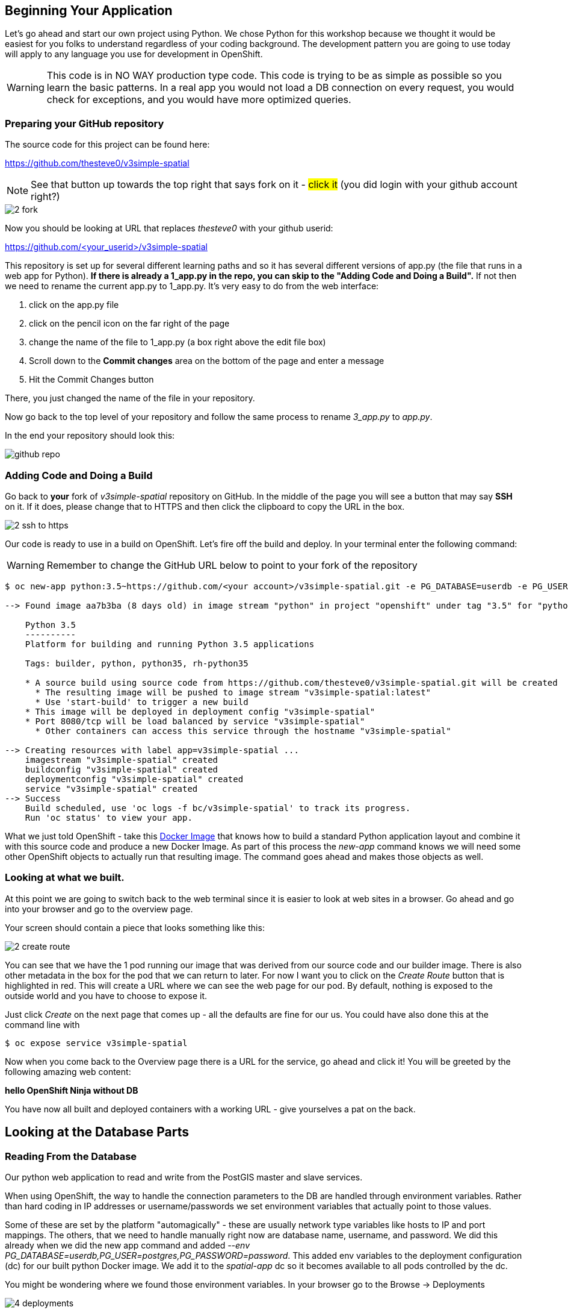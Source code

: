 == Beginning Your Application

Let's go ahead and start our own project using Python. We chose Python for this workshop because we thought it would be easiest for you folks to understand regardless of your coding background. The development pattern you are going to use today will apply to any language you use for development in OpenShift.

WARNING: This code is in NO WAY production type code. This code is trying to be as simple as possible so you learn the basic patterns. In a real app you would not load a DB connection on every request, you would check for exceptions, and you would have more optimized queries.

=== Preparing your GitHub repository

The source code for this project can be found here:

https://github.com/thesteve0/v3simple-spatial

NOTE: See that button up towards the top right that says fork on it - #click it# (you did login with your github account right?)

image::common/2_fork.png[]

Now you should be looking at URL that replaces _thesteve0_ with your github
userid:

https://github.com/<your_userid>/v3simple-spatial

This repository is set up for several different learning paths and so it has
several different versions of app.py (the file that runs in a web app for
Python). **If there is already a 1_app.py in the repo, you can skip to the "Adding Code and Doing a Build".**
If not then we need to rename the current app.py to 1_app.py. It's very easy to
do from the web interface:

1. click on the app.py file
2. click on the pencil icon on the far right of the page
3. change the name of the file to 1_app.py (a box right above the edit file box)
4. Scroll down to the *Commit changes* area on the bottom of the page and enter
a message
5. Hit the Commit Changes button

There, you just changed the name of the file in your repository.

Now go back to the top level of your repository and follow the same process to
rename _3_app.py_ to _app.py_.

In the end your repository should look this:

image::common/github_repo.png[]

=== Adding Code and Doing a Build

Go back to **your** fork of _v3simple-spatial_ repository on GitHub. In the middle of the page you will see a button that may say *SSH* on it. If it does, please change that to HTTPS and then click the clipboard to copy the URL in the box.

image::common/2_ssh_to_https.png[]

Our code is ready to use in a build on OpenShift. Let's fire off the build and
deploy. In your terminal enter the following command:

WARNING: Remember to change the GitHub URL below to point to your fork of the
repository

[source, bash]
----
$ oc new-app python:3.5~https://github.com/<your account>/v3simple-spatial.git -e PG_DATABASE=userdb -e PG_USER=postgres -e PG_PASSWORD=password

--> Found image aa7b3ba (8 days old) in image stream "python" in project "openshift" under tag "3.5" for "python:3.5"

    Python 3.5
    ----------
    Platform for building and running Python 3.5 applications

    Tags: builder, python, python35, rh-python35

    * A source build using source code from https://github.com/thesteve0/v3simple-spatial.git will be created
      * The resulting image will be pushed to image stream "v3simple-spatial:latest"
      * Use 'start-build' to trigger a new build
    * This image will be deployed in deployment config "v3simple-spatial"
    * Port 8080/tcp will be load balanced by service "v3simple-spatial"
      * Other containers can access this service through the hostname "v3simple-spatial"

--> Creating resources with label app=v3simple-spatial ...
    imagestream "v3simple-spatial" created
    buildconfig "v3simple-spatial" created
    deploymentconfig "v3simple-spatial" created
    service "v3simple-spatial" created
--> Success
    Build scheduled, use 'oc logs -f bc/v3simple-spatial' to track its progress.
    Run 'oc status' to view your app.
----


What we just told OpenShift - take this
https://github.com/openshift/s2i-python[Docker Image] that knows how to build a
standard Python application layout and combine it with this source code and
produce a new Docker Image. As part of this process the _new-app_ command knows
we will need some other OpenShift objects to actually run that resulting image.
The command goes ahead and makes those objects as well.

=== Looking at what we built.

At this point we are going to switch back to the web terminal since it is
easier to look at web sites in a browser. Go ahead and go into your browser and
go to the overview page.

Your screen should contain a piece that looks something like this:

image::common/2_create_route.png[]

You can see that we have the 1 pod running our image that was derived from our
source code and our builder image. There is also other metadata in the box for
the pod that we can return to later. For now I want you to click on the
_Create Route_ button that is highlighted in red. This will create a URL where
we can see the web page for our pod. By default, nothing is exposed to the
outside world and you have to choose to expose it.

Just click _Create_ on the next page that comes up - all the defaults are fine
for our us. You could have also done this at the command line with

[source, bash]
----
$ oc expose service v3simple-spatial
----

Now when you come back to the Overview page there is a URL for the service, go ahead and click it! You will be greeted by the following amazing web content:

*hello OpenShift Ninja without DB*

You have now all built and deployed containers with a working URL - give
yourselves a pat on the back.

== Looking at the Database Parts

=== Reading From the Database

Our python web application to read and write from the PostGIS master and slave services.

When using OpenShift, the way to handle the connection parameters to the DB are handled through environment variables. Rather than hard coding in IP addresses or username/passwords we set environment variables that actually point to those values.

Some of these are set by the platform "automagically" - these are usually
network type variables like hosts to IP and port mappings. The others, that we
need to handle manually right now are database name, username, and password. We
did this already when we did the new app command and added
_--env PG_DATABASE=userdb,PG_USER=postgres,PG_PASSWORD=password_.
This added env variables to the deployment configuration (dc) for our built python Docker image. We add it to the _spatial-app_ dc so it becomes available to all pods controlled by the dc.

You might be wondering where we found those environment variables. In your
browser go to the Browse -> Deployments

image::common/4_deployments.png[]

From there click on the deployment for the _replica_ then click on the
environment tab. From there you should see all the environment variables
defined on the dc. We are interested in 3 of the variables:
PG_USER, PG_PASSWORD, and PG_DATABASE. This is where we got the information to
put in the _new-app_ command.

image::common/4_dc_env_variables.png[]

To get a listing from the DB click on the route again and then add _db_ to the end so something like:

http://v3simple-spatial-steve.apps.summit.pixy.io/db

and you should see a listing of 10 parks.


=== Writing to Master

The great part of what we have set up is we can isolate our writes to master
and our reads from the replica - which is why people usually set up replicas
in the first place. We have already set all the environment variables we needed
but in a more production ready app you would probably use two different
Postgresql accounts, one for reading and one for writing, which would require
new environment variables.

We added code to randomly generate a name and the coords. for a new point
whenever you HTTP POST to the /db URL. Again this is really hacky code for a
workshop - not production code. I will talk you through the code in class.

Finally, to hit this URL you can either install a plugin for your browser or
you can use cURL. By default browsers do an HTTP GET but we need a POST.
There are plenty of plugins for Chrome and Firefox to help you do a HTTP Post -
most of them have the word REST in them. Here is cURL syntax that will exercise
the end point:

Go back to the terminal for your _replica_ pod and do these commands:

[source, bash]
----
# -d says to do a POST and we leave the payload blank
$ curl -X POST "http://v3simple-spatial-<project name>.{{APPS_ADDRESS}}/db"

# if you want to look at the output in a nicer format you can save it to HTML
$ curl -X POST "http://v3simple-spatial-<project name>.{{APPS_ADDRESS}}/db" > index.html
----

If you use a browser plugin the URL stays the same and you just tell the plugin
to use a POST.

The response will be the last 10 entries in the DB - which will include your
latest entry. You can go ahead and POST several items and watch the new entries
show up.

That's all we are going to do with the code for now. The rest of the workshop
will be focusing on the advanced features you can get when you combine
container, Kubernetes, OpenShift, and smart engineering.
